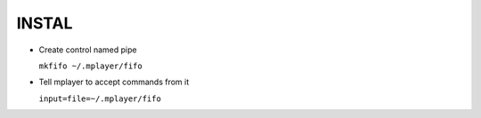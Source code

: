 INSTAL
======

* Create control named pipe

  ``mkfifo ~/.mplayer/fifo``


* Tell mplayer to accept commands from it

  ``input=file=~/.mplayer/fifo``

